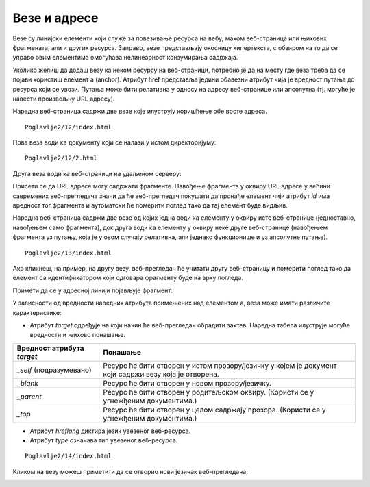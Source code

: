 Везе и адресе
=============

Везе су линијски елементи који служе за повезивање ресурса на вебу, махом веб-страница или њихових фрагмената, али и других ресурса. Заправо, везе представљају окосницу хипертекста, с обзиром на то да се управо овим елементима омогућава нелинеарност конзумирања садржаја.

Уколико желиш да додаш везу ка неком ресурсу на веб-страници, потребно је да на месту где веза треба да се појави користиш елемент a (аnchor). Атрибут href представља једини обавезни атрибут чија је вредност путања до ресурса који се увози. Путања може бити релативна у односу на адресу веб-странице или апсолутна (тј. могуће је навести произвољну URL адресу).

Наредна веб-страница садржи две везе које илуструју коришћење обе врсте адреса.

::

    Poglavlje2/12/index.html

.. image:: ../../_images/slika_71a.jpg
    :width: 780
    :align: center

Прва веза води ка документу који се налази у истом директоријуму:

::

    Poglavlje2/12/2.html

.. image:: ../../_images/slika_71b.jpg
    :width: 780
    :align: center

Друга веза води ка веб-страници на удаљеном серверу:

.. image:: ../../_images/slika_71c.jpg
    :width: 780
    :align: center

Присети се да URL адресе могу садржати фрагменте. Навођење фрагмента у оквиру URL адресе у већини савремених веб-прегледача значи да ће веб-прегледач покушати да пронађе елемент чији атрибут *id* има вредност тог фрагмента и аутоматски ће померити поглед тако да тај елемент буде видљив.

.. learnmorenote:: Занимљивост:

 Ето још једног разлога зашто идентификатори морају бити јединствени у оквиру веб-странице. У супротном, веб-прегледач може да фокусира елемент који нисмо очекивали.

Наредна веб-страница садржи две везе од којих једна води ка елементу у оквиру исте веб-странице (једноставно, навођењем само фрагмента), док друга води ка елементу у оквиру неке друге веб-странице (навођењем фрагмента уз путању, која је у овом случају релативна, али једнако функционише и уз апсолутне путање).

::

    Poglavlje2/13/index.html

.. image:: ../../_images/slika_71d.jpg
    :width: 780
    :align: center

Ако кликнеш, на пример, на другу везу, веб-прегледач ће учитати другу веб-страницу и померити поглед тако да елемент са идентификатором који одговара фрагменту буде на врху погледа.

.. image:: ../../_images/slika_71e.jpg
    :width: 780
    :align: center

Примети да се у адресној линији појављује фрагмент:

.. image:: ../../_images/slika_71f.jpg
    :width: 780
    :align: center

У зависности од вредности наредних атрибута примењених над елементом a, веза може имати различите карактеристике:

- Атрибут *target* одређује на који начин ће веб-прегледач обрадити захтев. Наредна табела илуструје могуће вредности и њихово понашање. 

+----------------------------+-------------------------------------------------------------------------------------------------------+
| Вредност атрибута *target* | Понашање                                                                                              |
+============================+=======================================================================================================+
| *_self* (подразумевано)    | Ресурс ће бити отворен у истом прозору/језичку у којем је документ који садржи везу која је отворена. |
+----------------------------+-------------------------------------------------------------------------------------------------------+
| *_blank*                   | Ресурс ће бити отворен у новом прозору/језичку.                                                       |
+----------------------------+-------------------------------------------------------------------------------------------------------+
| *_parent*                  | Ресурс ће бити отворен у родитељском оквиру. (Користи се у угнежђеним документима.)                   |
+----------------------------+-------------------------------------------------------------------------------------------------------+
| *_top*                     | Ресурс ће бити отворен у целом садржају прозора. (Користи се у угнежђеним документима.)               |
+----------------------------+-------------------------------------------------------------------------------------------------------+

- Атрибут *hreflang* диктира језик увезеног веб-ресурса.
- Атрибут *type* означава тип увезеног веб-ресурса.

::

    Poglavlje2/14/index.html

.. image:: ../../_images/slika_71g.jpg
    :width: 780
    :align: center

Кликом на везу можеш приметити да се отворио нови језичак веб-прегледача:

.. image:: ../../_images/slika_71h.jpg
    :width: 780
    :align: center